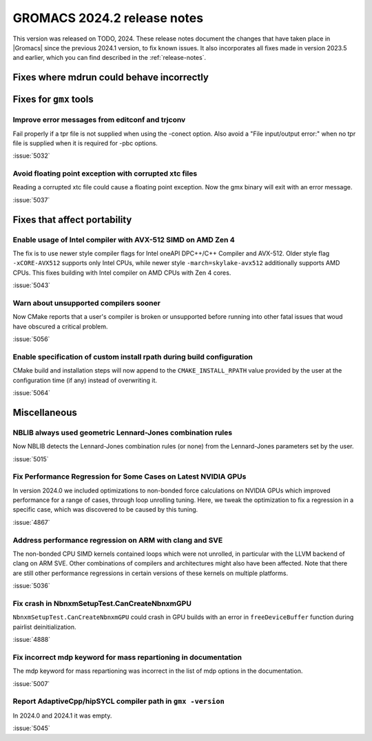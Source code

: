 GROMACS 2024.2 release notes
----------------------------

This version was released on TODO, 2024. These release notes
document the changes that have taken place in |Gromacs| since the
previous 2024.1 version, to fix known issues. It also incorporates all
fixes made in version 2023.5 and earlier, which you can find described
in the :ref:`release-notes`.

.. Note to developers!
   Please use """"""" to underline the individual entries for fixed issues in the subfolders,
   otherwise the formatting on the webpage is messed up.
   Also, please use the syntax :issue:`number` to reference issues on GitLab, without
   a space between the colon and number!

Fixes where mdrun could behave incorrectly
^^^^^^^^^^^^^^^^^^^^^^^^^^^^^^^^^^^^^^^^^^

Fixes for ``gmx`` tools
^^^^^^^^^^^^^^^^^^^^^^^

Improve error messages from editconf and trjconv
""""""""""""""""""""""""""""""""""""""""""""""""

Fail properly if a tpr file is not supplied when using the -conect option.
Also avoid a "File input/output error:" when no tpr file is supplied when
it is required for -pbc options.

:issue:`5032`

Avoid floating point exception with corrupted xtc files
"""""""""""""""""""""""""""""""""""""""""""""""""""""""

Reading a corrupted xtc file could cause a floating point exception.
Now the gmx binary will exit with an error message.

:issue:`5037`

Fixes that affect portability
^^^^^^^^^^^^^^^^^^^^^^^^^^^^^

Enable usage of Intel compiler with AVX-512 SIMD on AMD Zen 4
"""""""""""""""""""""""""""""""""""""""""""""""""""""""""""""

The fix is to use newer style compiler flags for Intel oneAPI DPC++/C++
Compiler and AVX-512. Older style flag ``-xCORE-AVX512`` supports only
Intel CPUs, while newer style ``-march=skylake-avx512`` additionally
supports AMD CPUs. This fixes building with Intel compiler on AMD CPUs
with Zen 4 cores.

:issue:`5043`

Warn about unsupported compilers sooner
"""""""""""""""""""""""""""""""""""""""

Now CMake reports that a user's compiler is broken or unsupported
before running into other fatal issues that woud have obscured a
critical problem.

:issue:`5056`

Enable specification of custom install rpath during build configuration
"""""""""""""""""""""""""""""""""""""""""""""""""""""""""""""""""""""""

CMake build and installation steps will now append to the
``CMAKE_INSTALL_RPATH`` value provided by the user at the configuration
time (if any) instead of overwriting it.

:issue:`5064`

Miscellaneous
^^^^^^^^^^^^^

NBLIB always used geometric Lennard-Jones combination rules
"""""""""""""""""""""""""""""""""""""""""""""""""""""""""""

Now NBLIB detects the Lennard-Jones combination rules (or none)
from the Lennard-Jones parameters set by the user.

:issue:`5015`

Fix Performance Regression for Some Cases on Latest NVIDIA GPUs
"""""""""""""""""""""""""""""""""""""""""""""""""""""""""""""""

In version 2024.0 we included optimizations to non-bonded force
calculations on NVIDIA GPUs which improved performance for a range of
cases, through loop unrolling tuning. Here, we tweak the optimization
to fix a regression in a specific case, which was discovered to be
caused by this tuning.

:issue:`4867`

Address performance regression on ARM with clang and SVE
""""""""""""""""""""""""""""""""""""""""""""""""""""""""

The non-bonded CPU SIMD kernels contained loops which were not unrolled,
in particular with the LLVM backend of clang on ARM SVE. Other combinations
of compilers and architectures might also have been affected.
Note that there are still other performance regressions in certain versions
of these kernels on multiple platforms.

:issue:`5036`
       
Fix crash in NbnxmSetupTest.CanCreateNbnxmGPU
"""""""""""""""""""""""""""""""""""""""""""""

``NbnxmSetupTest.CanCreateNbnxmGPU`` could crash in GPU builds
with an error in ``freeDeviceBuffer`` function during pairlist
deinitialization.

:issue:`4888`

Fix incorrect mdp keyword for mass repartioning in documentation
""""""""""""""""""""""""""""""""""""""""""""""""""""""""""""""""

The mdp keyword for mass repartioning was incorrect in the list of mdp
options in the documentation.

:issue:`5007`

Report AdaptiveCpp/hipSYCL compiler path in ``gmx -version``
""""""""""""""""""""""""""""""""""""""""""""""""""""""""""""

In 2024.0 and 2024.1 it was empty.

:issue:`5045`

